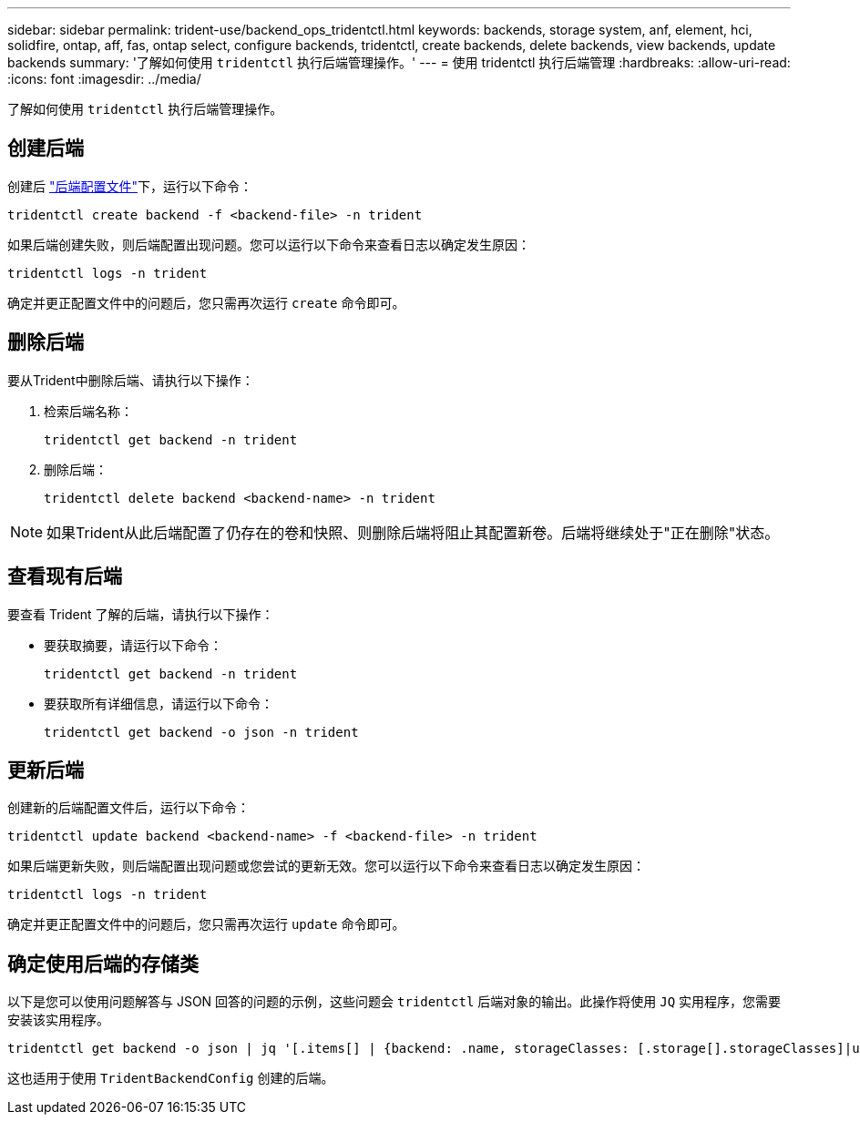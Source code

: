 ---
sidebar: sidebar 
permalink: trident-use/backend_ops_tridentctl.html 
keywords: backends, storage system, anf, element, hci, solidfire, ontap, aff, fas, ontap select, configure backends, tridentctl, create backends, delete backends, view backends, update backends 
summary: '了解如何使用 `tridentctl` 执行后端管理操作。' 
---
= 使用 tridentctl 执行后端管理
:hardbreaks:
:allow-uri-read: 
:icons: font
:imagesdir: ../media/


[role="lead"]
了解如何使用 `tridentctl` 执行后端管理操作。



== 创建后端

创建后 link:backends.html["后端配置文件"^]下，运行以下命令：

[listing]
----
tridentctl create backend -f <backend-file> -n trident
----
如果后端创建失败，则后端配置出现问题。您可以运行以下命令来查看日志以确定发生原因：

[listing]
----
tridentctl logs -n trident
----
确定并更正配置文件中的问题后，您只需再次运行 `create` 命令即可。



== 删除后端

要从Trident中删除后端、请执行以下操作：

. 检索后端名称：
+
[listing]
----
tridentctl get backend -n trident
----
. 删除后端：
+
[listing]
----
tridentctl delete backend <backend-name> -n trident
----



NOTE: 如果Trident从此后端配置了仍存在的卷和快照、则删除后端将阻止其配置新卷。后端将继续处于"正在删除"状态。



== 查看现有后端

要查看 Trident 了解的后端，请执行以下操作：

* 要获取摘要，请运行以下命令：
+
[listing]
----
tridentctl get backend -n trident
----
* 要获取所有详细信息，请运行以下命令：
+
[listing]
----
tridentctl get backend -o json -n trident
----




== 更新后端

创建新的后端配置文件后，运行以下命令：

[listing]
----
tridentctl update backend <backend-name> -f <backend-file> -n trident
----
如果后端更新失败，则后端配置出现问题或您尝试的更新无效。您可以运行以下命令来查看日志以确定发生原因：

[listing]
----
tridentctl logs -n trident
----
确定并更正配置文件中的问题后，您只需再次运行 `update` 命令即可。



== 确定使用后端的存储类

以下是您可以使用问题解答与 JSON 回答的问题的示例，这些问题会 `tridentctl` 后端对象的输出。此操作将使用 `JQ` 实用程序，您需要安装该实用程序。

[listing]
----
tridentctl get backend -o json | jq '[.items[] | {backend: .name, storageClasses: [.storage[].storageClasses]|unique}]'
----
这也适用于使用 `TridentBackendConfig` 创建的后端。
